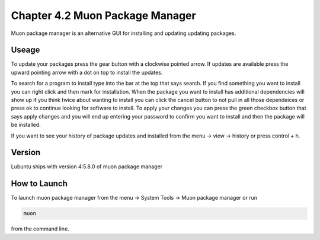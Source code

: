 Chapter 4.2 Muon Package Manager
================================

Muon package manager is an alternative GUI for installing and updating updating packages. 

Useage
------
To update your packages press the gear button with a clockwise pointed arrow. If updates are available press the upward pointing arrow with a dot on top to install the updates. 

To search for a program to install type into the bar at the top that says search. If you find something you want to install you can right click and then mark for installation. When the package you want to install has additional dependencies will show up if you think twice about wanting to install you can click the cancel button to not pull in all those dependeices or press ok to continue looking for software to install. To apply your changes you can press the green checkbox button that says apply changes and you will end up entering your password to confirm you want to install and then the package will be installed. 

If you want to see your history of package updates and installed from the menu -> view -> history or press control + h.  

Version
-------
Lubuntu ships with version 4:5.8.0 of muon package manager

How to Launch
-------------
To launch muon package manager from the menu -> System Tools -> Muon package manager or run 

.. code:: 

    muon 

from the command line. 

